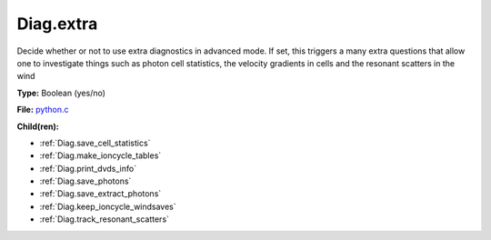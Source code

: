 Diag.extra
==========
Decide whether or not to use extra diagnostics in advanced mode.
If set, this triggers a many extra questions that allow one to investigate
things such as photon cell statistics, the velocity gradients in cells and
the resonant scatters in the wind

**Type:** Boolean (yes/no)

**File:** `python.c <https://github.com/agnwinds/python/blob/master/source/python.c>`_


**Child(ren):**

* :ref:`Diag.save_cell_statistics`

* :ref:`Diag.make_ioncycle_tables`

* :ref:`Diag.print_dvds_info`

* :ref:`Diag.save_photons`

* :ref:`Diag.save_extract_photons`

* :ref:`Diag.keep_ioncycle_windsaves`

* :ref:`Diag.track_resonant_scatters`

